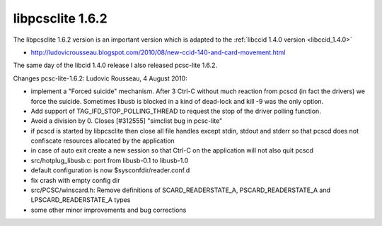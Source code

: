 ﻿

.. index::
   pair: libpcsclite ; version 1.6.2


.. _libpcsclite_1.6.2:

=================
libpcsclite 1.6.2
=================


The libpcsclite 1.6.2 version is an important version which is adapted
to the :ref:`libccid 1.4.0 version <libccid_1.4.0>`

- http://ludovicrousseau.blogspot.com/2010/08/new-ccid-140-and-card-movement.html

The same day of the libcid 1.4.0 release I also released pcsc-lite 1.6.2.

Changes pcsc-lite-1.6.2: Ludovic Rousseau, 4 August 2010:

* implement a "Forced suicide" mechanism. After 3 Ctrl-C without much reaction
  from pcscd (in fact the drivers) we force the suicide. Sometimes libusb is
  blocked in a kind of dead-lock and kill -9 was the only option.
* Add support of TAG_IFD_STOP_POLLING_THREAD to request the stop of the driver
  polling function.
* Avoid a division by 0. Closes [#312555] "simclist bug in pcsc-lite"
* if pcscd is started by libpcsclite then close all file handles except stdin,
  stdout and stderr so that pcscd does not confiscate resources allocated by
  the application
* in case of auto exit create a new session so that Ctrl-C on the application
  will not also quit pcscd
* src/hotplug_libusb.c: port from libusb-0.1 to libusb-1.0
* default configuration is now $sysconfdir/reader.conf.d
* fix crash with empty config dir
* src/PCSC/winscard.h: Remove definitions of SCARD_READERSTATE_A,
  PSCARD_READERSTATE_A and LPSCARD_READERSTATE_A types
* some other minor improvements and bug corrections




















